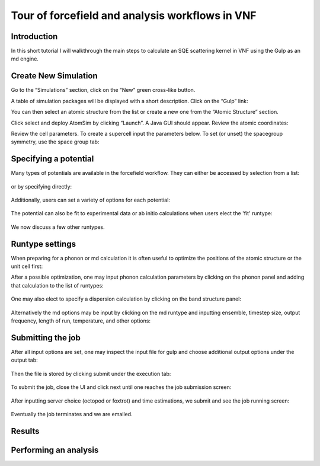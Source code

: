 Tour of forcefield and analysis workflows in VNF
======================================================

Introduction
------------

In this short tutorial I will walkthrough the main steps to calculate an SQE scattering kernel in VNF using the Gulp as an md engine.

Create New Simulation
---------------------

Go to the “Simulations” section, click on the “New” green cross-like button.

.. image:: images/qe-phonon-dos/1.sim-table.png
   :scale: 70 
..  :width: 720px

A table of simulation packages will be displayed with a short description. Click on the “Gulp” link:

.. image:: images/md-sqe/selectGulp.png
   :scale: 70 
..   :width: 470px

You can then select an atomic structure from the list or create a new one from the “Atomic Structure” section.

.. image:: images/md-sqe/selectMaterial.png
   :scale: 70 
..   :width: 470px

Click select and deploy AtomSim by clicking “Launch”.  A Java GUI should appear.  Review the atomic coordinates:

.. image:: images/md-sqe/coordinates.png
   :scale: 70 
..   :width: 720px
   
Review the cell parameters.  To create a supercell input the parameters below.  To set (or unset) the spacegroup symmetry, use the space group tab:

.. image:: images/md-sqe/cellParameters.png
   :scale: 70 
..   :width: 720px

Specifying a potential
-----------------------

Many types of potentials are available in the forcefield workflow.  They can either be accessed by selection from a list:

.. figure:: images/md-sqe/potentialExample.png
   :scale: 70 

or by specifying directly:

.. figure:: images/md-sqe/potentials.png
   :scale: 70 
   
Additionally, users can set a variety of options for each potential:

.. figure:: images/md-sqe/potentialOptions.png
   :scale: 70 
   
The potential can also be fit to experimental data or ab initio calculations when users elect the 'fit' runtype:

.. figure:: images/md-sqe/fitting.png
   :scale: 70 
   
We now discuss a few other runtypes.
   
Runtype settings
-----------------
   
When preparing for a phonon or md calculation it is often useful to optimize the positions of the atomic structure or the unit cell first:

.. image:: images/md-sqe/optimization.png
   :scale: 70 
   
After a possible optimization, one may input phonon calculation parameters by clicking on the phonon panel and adding that calculation to the list of runtypes:

.. figure:: images/md-sqe/phonons.png
   :scale: 70 
   
One may also elect to specify a dispersion calculation by clicking on the band structure panel:

.. figure:: images/md-sqe/phonons-dispersion.png
   :scale: 70 

Alternatively the md options may be input by clicking on the md runtype and inputting ensemble, timestep size, output frequency, length of run, temperature, and other options:

.. figure:: images/md-sqe/md.png
   :scale: 70 

Submitting the job
-------------------

After all input options are set, one may inspect the input file for gulp and choose additional output options under the output tab:

.. figure:: images/md-sqe/output.png
   :scale: 70 

Then the file is stored by clicking submit under the execution tab:

.. figure:: images/md-sqe/execution.png
   :scale: 70 
   
To submit the job, close the UI and click next until one reaches the job submission screen:

.. figure:: images/md-sqe/jobsubmission.png
   :scale: 70 

After inputting server choice (octopod or foxtrot) and time estimations, we submit and see the job running screen:

.. figure:: images/md-sqe/jobrunning.png
   :scale: 70 
..   :width: 720px
   
Eventually the job terminates and we are emailed.

Results
--------

Performing an analysis
------------------------















